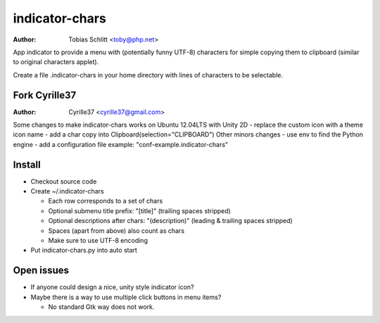 ===============
indicator-chars
===============

:Author: Tobias Schlitt <toby@php.net>

App indicator to provide a menu with (potentially funny UTF-8) characters for
simple copying them to clipboard (similar to original characters applet).

Create a file .indicator-chars in your home directory with lines of
characters to be selectable.

-------
Fork Cyrille37
-------

:Author: Cyrille37 <cyrille37@gmail.com>

Some changes to make indicator-chars works on Ubuntu 12.04LTS with Unity 2D
- replace the custom icon with a theme icon name
- add a char copy into Clipboard(selection="CLIPBOARD")
Other minors changes
- use env to find the Python engine
- add a configuration file example: "conf-example.indicator-chars"

-------
Install
-------

- Checkout source code

- Create ~/.indicator-chars

  - Each row corresponds to a set of chars

  - Optional submenu title prefix: "[title]" (trailing spaces stripped)

  - Optional descriptions after chars: "(description)" (leading &
    trailing spaces stripped)

  - Spaces (apart from above) also count as chars

  - Make sure to use UTF-8 encoding

- Put indicator-chars.py into auto start

-----------
Open issues
-----------

- If anyone could design a nice, unity style indicator icon?

- Maybe there is a way to use multiple click buttons in menu items?

  - No standard Gtk way does not work.
